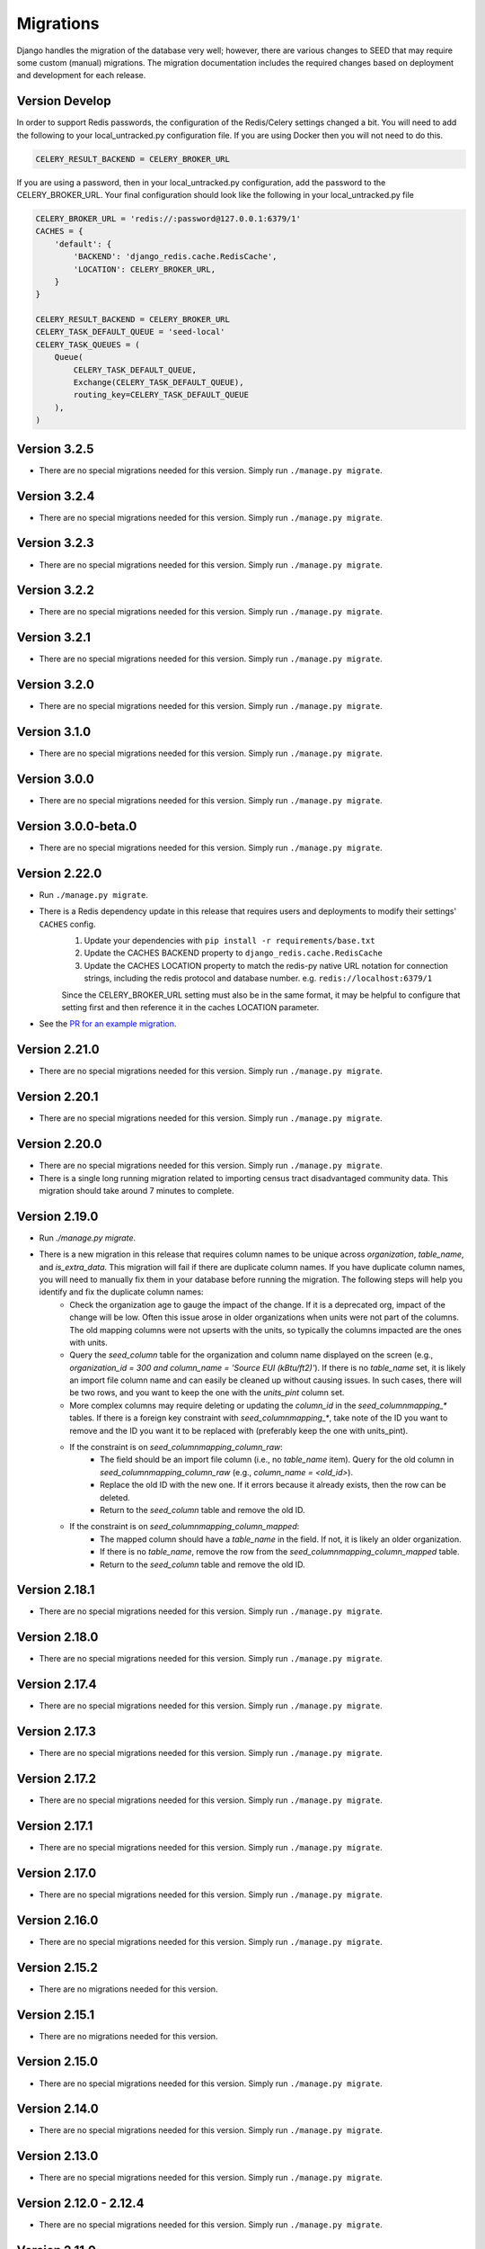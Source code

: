 Migrations
==========

Django handles the migration of the database very well; however, there are various changes to SEED that may require some custom (manual) migrations. The migration documentation includes the required changes based on deployment and development for each release.

Version Develop
---------------

In order to support Redis passwords, the configuration of the Redis/Celery settings changed a bit.
You will need to add the following to your local_untracked.py configuration file. If you are using
Docker then you will not need to do this.

.. code-block:: python

    CELERY_RESULT_BACKEND = CELERY_BROKER_URL

If you are using a password, then in your local_untracked.py configuration, add the password to
the CELERY_BROKER_URL. Your final configuration should look like the following in your
local_untracked.py file

.. code-block:: python

    CELERY_BROKER_URL = 'redis://:password@127.0.0.1:6379/1'
    CACHES = {
        'default': {
            'BACKEND': 'django_redis.cache.RedisCache',
            'LOCATION': CELERY_BROKER_URL,
        }
    }

    CELERY_RESULT_BACKEND = CELERY_BROKER_URL
    CELERY_TASK_DEFAULT_QUEUE = 'seed-local'
    CELERY_TASK_QUEUES = (
        Queue(
            CELERY_TASK_DEFAULT_QUEUE,
            Exchange(CELERY_TASK_DEFAULT_QUEUE),
            routing_key=CELERY_TASK_DEFAULT_QUEUE
        ),
    )

Version 3.2.5
-------------
- There are no special migrations needed for this version. Simply run ``./manage.py migrate``.

Version 3.2.4
-------------
- There are no special migrations needed for this version. Simply run ``./manage.py migrate``.

Version 3.2.3
-------------
- There are no special migrations needed for this version. Simply run ``./manage.py migrate``.

Version 3.2.2
-------------
- There are no special migrations needed for this version. Simply run ``./manage.py migrate``.

Version 3.2.1
-------------
- There are no special migrations needed for this version. Simply run ``./manage.py migrate``.

Version 3.2.0
-------------
- There are no special migrations needed for this version. Simply run ``./manage.py migrate``.

Version 3.1.0
-------------
- There are no special migrations needed for this version. Simply run ``./manage.py migrate``.

Version 3.0.0
-------------
- There are no special migrations needed for this version. Simply run ``./manage.py migrate``.

Version 3.0.0-beta.0
--------------------
- There are no special migrations needed for this version. Simply run ``./manage.py migrate``.

Version 2.22.0
--------------
- Run ``./manage.py migrate``.
- There is a Redis dependency update in this release that requires users and deployments to modify their settings' ``CACHES`` config.
   #. Update your dependencies with ``pip install -r requirements/base.txt``
   #. Update the CACHES BACKEND property to ``django_redis.cache.RedisCache``
   #. Update the CACHES LOCATION property to match the redis-py native URL notation for connection strings, including the redis protocol and database number. e.g. ``redis://localhost:6379/1``

   Since the CELERY_BROKER_URL setting must also be in the same format, it may be helpful to configure that setting first and then reference it in the caches LOCATION parameter.
- See the `PR for an example migration <https://github.com/SEED-platform/seed/pull/4376#issue-1972716522>`_.

Version 2.21.0
--------------
- There are no special migrations needed for this version. Simply run ``./manage.py migrate``.

Version 2.20.1
--------------
- There are no special migrations needed for this version. Simply run ``./manage.py migrate``.

Version 2.20.0
--------------
- There are no special migrations needed for this version. Simply run ``./manage.py migrate``.
- There is a single long running migration related to importing census tract disadvantaged community data. This migration should take around 7 minutes to complete.

Version 2.19.0
--------------
- Run `./manage.py migrate`.
- There is a new migration in this release that requires column names to be unique across `organization`, `table_name`, and `is_extra_data`. This migration will fail if there are duplicate column names. If you have duplicate column names, you will need to manually fix them in your database before running the migration. The following steps will help you identify and fix the duplicate column names:
    - Check the organization age to gauge the impact of the change. If it is a deprecated org, impact of the change will be low. Often this issue arose in older organizations when units were not part of the columns. The old mapping columns were not upserts with the units, so typically the columns impacted are the ones with units.
    - Query the `seed_column` table for the organization and column name displayed on the screen (e.g., `organization_id = 300 and column_name = 'Source EUI (kBtu/ft2)'`). If there is no `table_name` set, it is likely an import file column name and can easily be cleaned up without causing issues. In such cases, there will be two rows, and you want to keep the one with the `units_pint` column set.
    - More complex columns may require deleting or updating the `column_id` in the `seed_columnmapping_*` tables. If there is a foreign key constraint with `seed_columnmapping_*`, take note of the ID you want to remove and the ID you want it to be replaced with (preferably keep the one with units_pint).
    - If the constraint is on `seed_columnmapping_column_raw`:
        - The field should be an import file column (i.e., no `table_name` item). Query for the old column in `seed_columnmapping_column_raw` (e.g., `column_name = <old_id>`).
        - Replace the old ID with the new one. If it errors because it already exists, then the row can be deleted.
        - Return to the `seed_column` table and remove the old ID.
    - If the constraint is on `seed_columnmapping_column_mapped`:
        - The mapped column should have a `table_name` in the field. If not, it is likely an older organization.
        - If there is no `table_name`, remove the row from the `seed_columnmapping_column_mapped` table.
        - Return to the `seed_column` table and remove the old ID.

Version 2.18.1
--------------
- There are no special migrations needed for this version. Simply run ``./manage.py migrate``.

Version 2.18.0
--------------
- There are no special migrations needed for this version. Simply run ``./manage.py migrate``.

Version 2.17.4
--------------
- There are no special migrations needed for this version. Simply run ``./manage.py migrate``.

Version 2.17.3
--------------
- There are no special migrations needed for this version. Simply run ``./manage.py migrate``.

Version 2.17.2
--------------
- There are no special migrations needed for this version. Simply run ``./manage.py migrate``.

Version 2.17.1
--------------
- There are no special migrations needed for this version. Simply run ``./manage.py migrate``.

Version 2.17.0
--------------
- There are no special migrations needed for this version. Simply run ``./manage.py migrate``.

Version 2.16.0
--------------
- There are no special migrations needed for this version. Simply run ``./manage.py migrate``.

Version 2.15.2
--------------
- There are no migrations needed for this version.

Version 2.15.1
--------------
- There are no migrations needed for this version.

Version 2.15.0
--------------
- There are no special migrations needed for this version. Simply run ``./manage.py migrate``.

Version 2.14.0
--------------
- There are no special migrations needed for this version. Simply run ``./manage.py migrate``.

Version 2.13.0
--------------
- There are no special migrations needed for this version. Simply run ``./manage.py migrate``.

Version 2.12.0 - 2.12.4
-----------------------
- There are no special migrations needed for this version. Simply run ``./manage.py migrate``.

Version 2.11.0
--------------
- There are no special migrations needed for this version. Simply run ``./manage.py migrate``.

Version 2.10.0
--------------
- There are no special migrations needed for this version. Simply run ``./manage.py migrate``.

Version 2.7.3 to 2.9.0
----------------------
- The migrations should work without additional support. Simply run ``./manage.py migrate``.

Version 2.7.2
-------------
- The migrations should work without additional support. Simply run ``./manage.py migrate``. There are no manual migrations needed.
- Note the **Important Note** in Version 2.7.1 migration below which may require the need to run a "fake" migration

Version 2.7.1
-------------

- There are no special migrations needed for this version. Simply run ``./manage.py migrate``.

**Important Note:**

If upgrading from `< 2.7.0` to `>= 2.7.1` you may encounter a failed migration with ``0118_match_merge_link_all_orgs``.  This is expected if the database is several versions behind, and it effectively reorders migration 118 to run after all other migrations have completed to prepare your database to recognize properties and taxlots across multiple cycles.  Run the following code manually to fully migrate:

#. ``./manage.py migrate --fake seed 0118_match_merge_link_all_orgs``

#. ``./manage.py migrate``

#. ``./manage.py shell``

    .. code-block:: python

        from seed.lib.superperms.orgs.models import Organization
        from seed.utils.match import whole_org_match_merge_link

        for org in Organization.objects.all():
            whole_org_match_merge_link(org.id, 'PropertyState')
            whole_org_match_merge_link(org.id, 'TaxLotState')

Version 2.7.0
-------------

- This migration will run a match/merge/pair/link method upon migration. Make sure to run the migration manually and not inside of the docker container using the ./deploy.sh script.
- Make sure to backup the database before performing the migration.
- Run ``./manage.py migrate``.

Version 2.6.1
-------------

- The migrations should work without additional support. Simply run ``./manage.py migrate``. There are no manual migrations needed for the 2.6.1 release.


Version 2.6.0
-------------

Version 2.6.0 includes support for meters and time series data storage. In order to use this release
you must first install `TimescaleDB`_.

Docker-based Deployment
^^^^^^^^^^^^^^^^^^^^^^^
Docker-based deployments shouldn't require running any additional commands for installation. The
timescaledb installation will happen automatically when updating the postgres container. Also,
the installation of the extension occurs in a Django migration.

Ubuntu
^^^^^^

.. code-block:: console

    sudo add-apt-repository ppa:timescale/timescaledb-ppa
    sudo apt update
    sudo apt install timescaledb-postgresql-10
    sudo timescaledb-tune
    sudo service postgresql restart

Max OSX
^^^^^^^

.. code-block:: console

   brew tap timescale/tap
   brew install timescaledb
   /usr/local/bin/timescaledb_move.sh
   timescaledb-tune
   brew services restart postgresql

Version 2.5.2
-------------

- There are no manual migrations that are needed. The ``./manage.py migrate`` command may take awhile to run since the migration requires the recalculation of all the normalized addresses to parse bldg correct and to cast the result as a string and not a bytestring.

Version 2.5.1
-------------

- The migrations should work by simply running ``./manage.py migrate``. There are no manual migrations needed for the 2.5.1 release.

Version 2.5.0
-------------

Docker-based Deployment
^^^^^^^^^^^^^^^^^^^^^^^

- Add the MapQuest API key to your organization.
- On deployment, the error below is indicative that you need to install the extensions in the postgres database. Run `docker exec <postgres_container_id> update-postgis.sh`.

    django.db.utils.OperationalError: could not open extension control file "/usr/share/postgresql/11/extension/postgis.control": No such file or directory

- If you are using a copied version of the docker-compose.yml file, then you need to change `127.0.0.1:5000/postgres` to `127.0.0.1:5000/postgres-seed`

Development
^^^^^^^^^^^

- **Delete** your bower directory `rm -rf seed/static/vendors`.
- **Delete** your css directory `rm -rf seed/static/seed/css`.
- **Remove** these lines from `local_untracked.py` if you have them.

.. code-block:: python

    DEFAULT_FILE_STORAGE = 'django.core.files.storage.FileSystemStorage'
    STATICFILES_STORAGE = DEFAULT_FILE_STORAGE

- Run `pip3 install -r requirements/local.txt`.
- Run `npm install` from root checkout of SEED.

- If testing geocoding, then sign up for as a `MapQuest Developer`_ and create a new `MapQuest Key`_.
- Add the key to the organization that you are using in development.

- **Update** your DATABASES engine to be `django.contrib.gis.db.backends.postgis`

.. code-block:: python

    DATABASES = {
        'default': {
            'ENGINE': 'django.contrib.gis.db.backends.postgis',
            'NAME': 'seeddb',
            'USER': 'seeduser',
            'PASSWORD': 'seedpass',
            'HOST': 'localhost',
            'PORT': '5432',
        }
    }

- Run ``./manage.py migrate``

.. _`MapQuest Developer`: https://developer.mapquest.com/plan_purchase/steps/business_edition/business_edition_free/register

.. _`MapQuest Key`: https://developer.mapquest.com/user/me/apps

.. _`TimescaleDB`: https://docs.timescale.com/v1.2/getting-started
